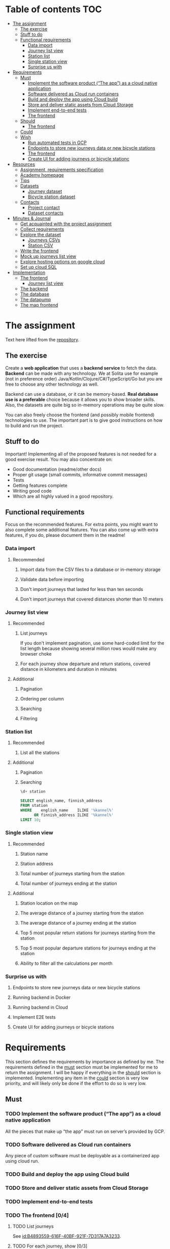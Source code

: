#+todo: TODO | DONE

* Table of contents                                                     :TOC:
- [[#the-assignment][The assignment]]
  - [[#the-exercise][The exercise]]
  - [[#stuff-to-do][Stuff to do]]
  - [[#functional-requirements][Functional requirements]]
    - [[#data-import][Data import]]
    - [[#journey-list-view][Journey list view]]
    - [[#station-list][Station list]]
    - [[#single-station-view][Single station view]]
    - [[#surprise-us-with][Surprise us with]]
- [[#requirements][Requirements]]
  - [[#must][Must]]
    - [[#implement-the-software-product-the-app-as-a-cloud-native-application][Implement the software product (“The app”) as a cloud native application]]
    - [[#software-delivered-as-cloud-run-containers][Software delivered as Cloud run containers]]
    - [[#build-and-deploy-the-app-using-cloud-build][Build and deploy the app using Cloud build]]
    - [[#store-and-deliver-static-assets-from-cloud-storage][Store and deliver static assets from Cloud Storage]]
    - [[#implement-end-to-end-tests][Implement end-to-end tests]]
    - [[#the-frontend-04][The frontend]]
  - [[#should][Should]]
    - [[#the-frontend-03][The frontend]]
  - [[#could][Could]]
  - [[#wish][Wish]]
    - [[#run-automated-tests-in-gcp][Run automated tests in GCP]]
    - [[#endpoints-to-store-new-journeys-data-or-new-bicycle-stations][Endpoints to store new journeys data or new bicycle stations]]
    - [[#the-frontend][The frontend]]
    - [[#create-ui-for-adding-journeys-or-bicycle-stationc][Create UI for adding journeys or bicycle stationc]]
- [[#resources][Resources]]
  - [[#assignment-requirements-specification][Assignment, requirements specification]]
  - [[#academy-homepage][Academy homepage]]
  - [[#tips][Tips]]
  - [[#datasets][Datasets]]
    - [[#journey-dataset][Journey dataset]]
    - [[#bicycle-station-dataset][Bicycle station dataset]]
  - [[#contacts][Contacts]]
    - [[#project-contact][Project contact]]
    - [[#dataset-contacts][Dataset contacts]]
- [[#minutes--journal][Minutes & Journal]]
  - [[#get-acquainted-with-the-project-assignment][Get acquainted with the project assignment]]
  - [[#collect-requirements][Collect requirements]]
  - [[#explore-the-dataset][Explore the dataset]]
    - [[#journeys-csvs][Journeys CSVs]]
    - [[#station-csv][Station CSV]]
  - [[#write-the-frontend][Write the frontend]]
  - [[#mock-up-journeys-list-view][Mock up journeys list view]]
  - [[#explore-hosting-options-on-google-cloud][Explore hosting options on google cloud]]
  - [[#set-up-cloud-sql][Set up cloud SQL]]
- [[#implementation][Implementation]]
  - [[#the-frontend-1][The frontend]]
    - [[#journey-list-view-1][Journey list view]]
  - [[#the-backend][The backend]]
  - [[#the-database][The database]]
  - [[#the-datapump][The datapump]]
  - [[#the-map-frontend][The map frontend]]

* The assignment

Text here lifted from the [[id:40872028-9B66-4C60-BCEA-0F8D427CBF74][repository]].

** The exercise

Create a *web application* that uses a *backend service* to fetch the data. *Backend* can be made with any technology. We at Solita use for example (not in preference order) Java/Kotlin/Clojure/C#/TypeScript/Go but you are free to choose any other technology as well.

Backend can use a database, or it can be memory-based. *Real database use is a preferable* choice because it allows you to show broader skills. Also, the datasets are quite big so in-memory operations may be quite slow.

You can also freely choose the frontend (and possibly mobile frontend) technologies to use. The important part is to give good instructions on how to build and run the project.

** Stuff to do

Important! Implementing all of the proposed features is not needed for a good exercise result. You may also concentrate on:

+ Good documentation (readme/other docs)
+ Proper git usage (small commits, informative commit messages)
+ Tests
+ Getting features complete
+ Writing good code
+ Which are all highly valued in a good repository.

** Functional requirements

Focus on the recommended features. For extra points, you might want to also complete some additional features. You can also come up with extra features, if you do, please document them in the readme!

*** Data import

**** Recommended

*****  Import data from the CSV files to a database or in-memory storage

***** Validate data before importing

***** Don't import journeys that lasted for less than ten seconds

***** Don't import journeys that covered distances shorter than 10 meters

*** Journey list view
:PROPERTIES:
:ID:       3021535E-D457-4E21-B296-4035BCE2E439
:END:

**** Recommended

***** List journeys
:PROPERTIES:
:ID:       B4893559-616F-40BF-921F-7D317A7A3233
:END:

If you don't implement pagination, use some hard-coded limit for the list length because showing several million rows would make any browser choke

***** For each journey show departure and return stations, covered distance in kilometers and duration in minutes
:PROPERTIES:
:ID:       9C02BABD-4912-400F-91BE-7ACE4403DE58
:END:

**** Additional
:PROPERTIES:
:ID:       7DC9F915-F042-4FD0-8B35-F1CB41822661
:END:

***** Pagination
:PROPERTIES:
:ID:       C3F75C9E-BF89-4BA2-8FF9-6A0834A5FD9C
:END:

***** Ordering per column
:PROPERTIES:
:ID:       E0C31B66-06FB-41CE-997D-B0C7263C453C
:END:

***** Searching
:PROPERTIES:
:ID:       46BC5278-F5AE-4111-81CE-FABBBBDF2CCC
:END:

***** Filtering
:PROPERTIES:
:ID:       E59913C7-F2CA-46EB-BDF2-F6DDC2DEFCDE
:END:

*** Station list
:PROPERTIES:
:ID:       89C5ADDA-6E9D-485B-877F-2A47D765789A
:END:

**** Recommended
:PROPERTIES:
:ID:       560F2659-2E0A-43CC-B784-071D774D9305
:END:

***** List all the stations
:PROPERTIES:
:ID:       2E7F4555-4A42-4A5F-96CD-B917DED9F27F
:END:

**** Additional
:PROPERTIES:
:ID:       501D1AFF-D0DE-4C8F-9557-CFF81447EA1C
:END:

***** Pagination
:PROPERTIES:
:ID:       57A6951C-D5B4-4ABE-90CC-9737DB955055
:END:

***** Searching
:PROPERTIES:
:ID:       1A851198-298A-417B-9E16-091C0F722A69
:header-args:sql: :engine postgres :database hcb :dbuser postgres :dbpassword postgres :dbhost localhost :dbport 5432
:END:

#+begin_src sql
\d+ station
#+end_src

#+RESULTS:
| Table "public.station"                  |                  |           |          |         |          |             |              |             |
|-----------------------------------------+------------------+-----------+----------+---------+----------+-------------+--------------+-------------|
| Column                                  | Type             | Collation | Nullable | Default | Storage  | Compression | Stats target | Description |
| fid                                     | integer          |           | not null |         | plain    |             |              |             |
| id                                      | text             |           |          |         | extended |             |              |             |
| finnish_name                            | text             |           |          |         | extended |             |              |             |
| swedish_name                            | text             |           |          |         | extended |             |              |             |
| english_name                            | text             |           |          |         | extended |             |              |             |
| finnish_address                         | text             |           |          |         | extended |             |              |             |
| swedish_address                         | text             |           |          |         | extended |             |              |             |
| finnish_city                            | text             |           |          |         | extended |             |              |             |
| swedish_city                            | text             |           |          |         | extended |             |              |             |
| operator                                | text             |           |          |         | extended |             |              |             |
| capacity                                | integer          |           |          |         | plain    |             |              |             |
| x                                       | double precision |           |          |         | plain    |             |              |             |
| y                                       | double precision |           |          |         | plain    |             |              |             |
| Indexes:                                |                  |           |          |         |          |             |              |             |
| "station_pkey" PRIMARY KEY, btree (fid) |                  |           |          |         |          |             |              |             |
| Access method: heap                     |                  |           |          |         |          |             |              |             |

#+begin_src sql
SELECT english_name, finnish_address
FROM station
WHERE    english_name    ILIKE '%kannel%'
      OR finnish_address ILIKE '%kannel%'
LIMIT 10;
#+end_src

#+RESULTS:
| english_name               | finnish_address |
|----------------------------+-----------------|
| Kannelmäen liikuntapuisto  | Kanneltie 12    |
| Kannelmäki railway station | Sitratori 2     |


*** Single station view
:PROPERTIES:
:ID:       8B7AC0C5-E098-401C-936F-9B8AA51B8AB4
:END:

**** Recommended
:PROPERTIES:
:ID:       3FE0134F-3D02-44E6-B340-28C7100F2AEA
:END:

***** Station name
:PROPERTIES:
:ID:       A85600E0-7208-4CA2-98A5-C7B4AB286607
:END:

***** Station address
:PROPERTIES:
:ID:       EDD7F112-7D78-4308-AEBB-EBB652CF1E19
:END:

***** Total number of journeys starting from the station
:PROPERTIES:
:ID:       8DC3256B-CE71-4C5D-98F8-620F56EA6A4D
:END:

***** Total number of journeys ending at the station
:PROPERTIES:
:ID:       BF6F35A7-ADFF-473D-9A84-03CA5A7EB6A3
:END:

**** Additional
:PROPERTIES:
:ID:       54FF5C21-84E5-452A-A254-1038B45C98B0
:END:

***** Station location on the map
:PROPERTIES:
:ID:       32E8AD8C-7075-41E2-857A-3028E260F2A0
:END:

***** The average distance of a journey starting from the station
:PROPERTIES:
:ID:       BE865AC1-498E-4211-B2E3-D0E6E5748D14
:END:

***** The average distance of a journey ending at the station
:PROPERTIES:
:ID:       9CE27BCA-212A-4652-926E-0A19EF9B41B4
:END:

***** Top 5 most popular return stations for journeys starting from the station
:PROPERTIES:
:ID:       D42F365F-AF8D-42DC-8BD9-569C7CE7A633
:END:

***** Top 5 most popular departure stations for journeys ending at the station
:PROPERTIES:
:ID:       3A44653C-D103-493F-B9BC-E5FD1114E582
:END:

***** Ability to filter all the calculations per month
:PROPERTIES:
:ID:       FC0D1A36-1AC4-4062-BE61-778E63EEAB71
:END:

*** Surprise us with

**** Endpoints to store new journeys data or new bicycle stations
:PROPERTIES:
:ID:       0E3E7F1C-06BC-4E1D-BD78-070E8C6318BC
:END:

**** Running backend in Docker

**** Running backend in Cloud

**** Implement E2E tests

**** Create UI for adding journeys or bicycle stations
:PROPERTIES:
:ID:       4105F08E-4AE4-4A2F-BB4F-EC9C9F9B275B
:END:

* Requirements

This section defines the requirements by importance as defined by me.  The requirements defined in the [[id:6893CF22-FA13-475C-89DE-36E7E2B33128][must]] section must be implemented for me to return the assignment.  I will be happy if everything in the [[id: 1DB8A845-6E20-4E41-86CF-12F6496ED110][should]] section is implemented.  Implementing any item in the [[id:7FDED9CD-5D9A-4F4E-8726-86548002F5E5][could]] section is very low priority, and will likely only be done if the effort to do so is very low.

** Must
:PROPERTIES:
:ID:       6893CF22-FA13-475C-89DE-36E7E2B33128
:END:

*** TODO Implement the software product (“The app”) as a cloud native application

All the pieces that make up “the app” must run on server’s provided by GCP.

*** TODO Software delivered as Cloud run containers

Any piece of custom software must be deployable as a containerized app using cloud run.

*** TODO Build and deploy the app using Cloud build

*** TODO Store and deliver static assets from Cloud Storage

*** TODO Implement end-to-end tests

*** TODO The frontend [0/4]
:PROPERTIES:
:ID:       1659CF90-34E8-4D6B-BBC8-B347089D2089
:END:

**** TODO List journeys

See [[id:B4893559-616F-40BF-921F-7D317A7A3233]].

**** TODO For each journey, show [0/3]

Details: [[id:9C02BABD-4912-400F-91BE-7ACE4403DE58]].

***** TODO Departure and return stations

***** TODO Covered distance in kilometers

***** TODO Duration in minutes

**** TODO Station list [0/1]

See [[id:560F2659-2E0A-43CC-B784-071D774D9305]].

***** TODO List all the stations

See [[id:2E7F4555-4A42-4A5F-96CD-B917DED9F27F]].

**** TODO Single station view [0/4]

See [[id:3FE0134F-3D02-44E6-B340-28C7100F2AEA]].

***** TODO Station name

See [[id:A85600E0-7208-4CA2-98A5-C7B4AB286607]].

***** TODO Station address

See [[id:EDD7F112-7D78-4308-AEBB-EBB652CF1E19]].

***** TODO Total number of journeys starting from the station

See [[id:8DC3256B-CE71-4C5D-98F8-620F56EA6A4D]].

***** TODO Total number of journeys ending at the station

See [[id:BF6F35A7-ADFF-473D-9A84-03CA5A7EB6A3]].

** Should
:PROPERTIES:
:ID:       1DB8A845-6E20-4E41-86CF-12F6496ED110
:END:

*** TODO The frontend [0/3]
:PROPERTIES:
:ID:       27D03FC8-96B7-4F0B-94C0-A1E027CBADB0
:END:

**** TODO List journeys [0/4]

See [[id:7DC9F915-F042-4FD0-8B35-F1CB41822661]].

***** TODO Implement paginatioin

See [[id:C3F75C9E-BF89-4BA2-8FF9-6A0834A5FD9C]].

***** TODO Implement ordering per column

See [[id:E0C31B66-06FB-41CE-997D-B0C7263C453C]].

***** TODO Searching

See [[id:46BC5278-F5AE-4111-81CE-FABBBBDF2CCC]].

***** TODO Filtering

See [[id:E59913C7-F2CA-46EB-BDF2-F6DDC2DEFCDE]].

**** TODO Station list [0/2]

See [[id:501D1AFF-D0DE-4C8F-9557-CFF81447EA1C]].

***** TODO Pagination

See [[id:57A6951C-D5B4-4ABE-90CC-9737DB955055]].

***** TODO Searching

See [[id:1A851198-298A-417B-9E16-091C0F722A69]].

**** TODO Single station view [0/6]

See [[id:54FF5C21-84E5-452A-A254-1038B45C98B0]].

***** TODO Station location on the map(!)

See [[id:32E8AD8C-7075-41E2-857A-3028E260F2A0]].

This seems like a very big task, as it is the only requirement in the assignment that references an actual map

***** TODO Average distance of a journey starting from the station

See [[id:BE865AC1-498E-4211-B2E3-D0E6E5748D14]].

***** TODO Average distance of a journey ending at the station

See [[id:9CE27BCA-212A-4652-926E-0A19EF9B41B4]].

***** TODO 5 most popular return stations jor journeys starting from the station

See [[id:D42F365F-AF8D-42DC-8BD9-569C7CE7A633]].

***** TODO 5 most popular departure stations jor journeys ending at the station

See [[id:3A44653C-D103-493F-B9BC-E5FD1114E582]].

***** TODO Ability fo filter all the calculations per month

See [[id:FC0D1A36-1AC4-4062-BE61-778E63EEAB71]].

** Could
:PROPERTIES:
:ID:       7FDED9CD-5D9A-4F4E-8726-86548002F5E5
:END:

** Wish

*** TODO Run automated tests in GCP

This is a nice to have feature, but not necessary, as breakage after deploys is not world ending.  It also is not a functional requirement.

*** TODO Endpoints to store new journeys data or new bicycle stations

See [[id:0E3E7F1C-06BC-4E1D-BD78-070E8C6318BC]].

*** The frontend
:PROPERTIES:
:ID:       B1773244-DBCA-4154-92DB-54D718912754
:END:

*** TODO Create UI for adding journeys or bicycle stationc

See [[id:4105F08E-4AE4-4A2F-BB4F-EC9C9F9B275B]].

* Resources

** Assignment, requirements specification
:PROPERTIES:
:ID:       40872028-9B66-4C60-BCEA-0F8D427CBF74
:END:

[[https://github.com/solita/dev-academy-2023-exercise]]

** Academy homepage

[[https://www.solita.fi/positions/dev-academy-to-boost-your-software-developer-career-5202331003/]]

** Tips

+ [[https://dev.solita.fi/2021/11/04/how-to-pre-assignments.html][Do’s and Dont’s of pre-assignments]]
+ [[https://dev.solita.fi/2023/03/24/how-to-pre-assignments-2.html][Do's and Don'ts of Dev Academy Pre-assignments – Revisited]]
+ [[https://dev.solita.fi/2022/11/01/testing-primer-dev-academy.html][Testing Primer]] – tips on how to test your application

** Datasets

*** Journey dataset

Contact information for the dataset: [[id:749A080A-801E-4BB1-A8B6-6F4FAC42BE4F]].

+ [[https://dev.hsl.fi/citybikes/od-trips-2021/2021-05.csv]]
+ [[https://dev.hsl.fi/citybikes/od-trips-2021/2021-06.csv]]
+ [[https://dev.hsl.fi/citybikes/od-trips-2021/2021-07.csv]]

*** Bicycle station dataset

+ Data: [[https://opendata.arcgis.com/datasets/726277c507ef4914b0aec3cbcfcbfafc_0.csv]]
+ License information: [[https://www.avoindata.fi/data/en/dataset/hsl-n-kaupunkipyoraasemat/resource/a23eef3a-cc40-4608-8aa2-c730d17e8902]]

** Contacts

*** Project contact

[[mailto:pauliinahovila@solita.fi]]

*** Dataset contacts
:PROPERTIES:
:ID:       749A080A-801E-4BB1-A8B6-6F4FAC42BE4F
:END:

+ [[mailto:heikki.hamalainen@solita.fi]]
+ [[mailto:meri.merkkiniemi@solita.fi]]

* Minutes & Journal

** Get acquainted with the project assignment
:LOGBOOK:
CLOCK: [2023-04-01 Sat 20:10]--[2023-04-01 Sat 20:40] =>  0:30
:END:

** Collect requirements
:LOGBOOK:
CLOCK: [2023-04-02 Sun 09:04]--[2023-04-02 Sun 09:37] =>  0:33
CLOCK: [2023-04-01 Sat 20:41]--[2023-04-01 Sat 21:14] =>  0:33
:END:

** Explore the dataset
:PROPERTIES:
:header-args: :noweb yes
:ID:       8FAC00D2-5DBC-4127-B7F6-EE8244DEAF7A
:END:
:LOGBOOK:
CLOCK: [2023-04-07 Fri 20:40]--[2023-04-07 Fri 21:00] =>  0:20
CLOCK: [2023-04-07 Fri 19:44]--[2023-04-07 Fri 19:46] =>  0:02
CLOCK: [2023-04-07 Fri 15:58]--[2023-04-07 Fri 18:51] =>  1:38
CLOCK: [2023-04-02 Sun 09:38]--[2023-04-02 Sun 10:05] =>  0:27
CLOCK: [2023-04-01 Sat 22:51]--[2023-04-01 Sat 23:46] =>  0:55
CLOCK: [2023-04-01 Sat 22:29]--[2023-04-01 Sat 22:38] =>  0:09
CLOCK: [2023-04-01 Sat 21:15]--[2023-04-01 Sat 22:17] =>  1:02
:END:

*** Journeys CSVs
:LOGBOOK:
CLOCK: [2023-04-08 Sat 21:39]--[2023-04-08 Sat 22:36] =>  0:57
CLOCK: [2023-04-08 Sat 00:58]--[2023-04-08 Sat 01:05] =>  0:07
:END:
The journey dataset consists of three files, one file for the data of one month.

CSV header defines the following fields:
+ Departure
+ Return
+ Departure station id
+ Departure station name
+ Return station id
+ Return station name
+ Covered distance (m)
+ Duration (sec)

AKA this thing:

#+name: JourneyRecordTuple
#+begin_src python
from collections import namedtuple

JourneyRecord = namedtuple(
    'JourneyRecord',
    'departure_time,return_time,departure_id,departure_name,return_id,return_name,distance,duration'
)
#+end_src

#+header: :cache yes
#+header: :dir ../dataset/
#+begin_src python
import csv

f = '2021-05.csv'

<<JourneyRecordTuple>>

reader = csv.reader(open(f, 'r'))
# skip the header
next(reader)
print(list(map(JourneyRecord._make, reader))[1:2])
#+end_src

#+RESULTS[2684a09d41a676953da92f9c5450e4deecae00a0]:
: [JourneyRecord(departure_time='2021-05-31T23:56:59', return_time='2021-06-01T00:07:14', departure_id='082', departure_name='Töölöntulli', return_id='113', return_name='Pasilan asema', distance='1870', duration='611')]

Departure seems to be a timestamp without a timezone, same for Return.  I'll just assume this is in UTC and move on.

Departure station id and return station id seem to strings, because they may start with a 0.  +Distance and duration are ints+.  Only duration is always an int, distance may be the empty string, or a float.  Let's set the distance to 0 if it is represented as an empty string.  Departure and return stations names seem to be simple strings.

Here's a parser to check if I'm right.

#+name: JourneyParser
#+begin_src python
<<JourneyRecordTuple>>

from datetime import datetime


class Journey:
    def __init__(
            self,
            departure_time,
            return_time,
            departure_station_id,
            departure_station_name,
            return_station_id,
            return_station_name,
            distance,
            duration
    ):
        self.departure_time = departure_time
        self.return_time = return_time
        self.departure_station_id = departure_station_id
        self.departure_station_name = departure_station_name
        self.return_station_id = return_station_id
        self.return_station_name = return_station_name
        self.distance = distance
        self.duration = duration


    def from_journey_record(record):
        return Journey(
            record.departure_time,
            record.return_time,
            record.departure_id,
            record.departure_name,
            record.return_id,
            record.return_name,
            record.distance,
            record.duration
        )

    @property
    def duration(self):
        return self._duration

    @duration.setter
    def duration(self, duration):
        if isinstance(duration, str):
            duration = int(duration)
        if not isinstance(duration, int):
            raise ValueError('???')
        self._duration = duration

    @property
    def distance(self):
        return self._distance

    @distance.setter
    def distance(self, distance):
        if isinstance(distance, str):
            if distance == '':
                distance = 0.0
            else:
                distance = float(distance)
        if not isinstance(distance, float):
            raise ValueError('???')
        self._distance = distance

    @property
    def return_station_name(self):
        return self._return_station_name

    @return_station_name.setter
    def return_station_name(self, return_station_name):
        if not isinstance(return_station_name, str):
            raise ValueError('???')
        self._return_station_name = return_station_name

    @property
    def return_station_id(self):
        return self._return_station_id

    @return_station_id.setter
    def return_station_id(self, return_station_id):
        if not isinstance(return_station_id, str):
            raise ValueError('???')
        self._return_station_id = return_station_id

    @property
    def departure_station_name(self):
        return self._departure_station_name

    @departure_station_name.setter
    def departure_station_name(self, departure_station_name):
        if not isinstance(departure_station_name, str):
            raise ValueError('???')
        self._departure_station_name = departure_station_name

    @property
    def departure_station_id(self):
        return self._departure_station_id

    @departure_station_id.setter
    def departure_station_id(self, departure_station_id):
        if not isinstance(departure_station_id, str):
            raise ValueError('???')
        self._departure_station_id = departure_station_id

    @property
    def return_time(self):
        return self._return_time

    @return_time.setter
    def return_time(self, return_time):
        if isinstance(return_time, str):
            return_time = datetime.fromisoformat(return_time)
        if not isinstance(return_time, datetime):
            raise ValueError('???')
        self._return_time = return_time

    @property
    def departure_time(self):
        return self._departure_time

    @departure_time.setter
    def departure_time(self, departure_time):
        if isinstance(departure_time, str):
            departure_time = datetime.fromisoformat(departure_time)
        if not isinstance(departure_time, datetime):
            raise ValueError('???')
        self._departure_time = departure_time

    def __repr__(self):
        return (
            'Journey('
            f'{str(self.departure_time)!r}, '
            f'{str(self.return_time)!r}, '
            f'{self.departure_station_id!r}, '
            f'{self.departure_station_name!r}, '
            f'{self.return_station_id!r}, '
            f'{self.return_station_name!r}, '
            f'{self.distance!r}, '
            f'{self.duration!r}'
            ')'
        )
#+end_src

We can check with the parser if all the data is now parseable.

#+header: :cache yes
#+header: :dir ../dataset/
#+begin_src python
import csv
import traceback

files = ['2021-05.csv', '2021-06.csv', '2021-07.csv']

<<JourneyParser>>

def try_parse(journey_record):
    try:
        return Journey.from_journey_record(journey_record)
    except Exception as e:
        print(traceback.format_exc(), end='')
        raise e

for f in files:
    reader = csv.reader(open(f, 'r', newline=''))
    # skip the header
    next(reader)
    list(map(try_parse, map(JourneyRecord._make, reader)))
#+end_src

#+RESULTS[6b314abaa957fbe31922465789c4ad91639619ee]:

Since this results in no output, we have a good enough parser for the data.

We can dump the data into an sqlite3 database.

#+header: :cache yes
#+header: :dir ../dataset/
#+begin_src python
import sqlite3

con = sqlite3.connect("journey.db")
cur = con.cursor()
query = """
CREATE TABLE IF NOT EXISTS journey(
  departure_time,
  return_time,
  departure_station_id,
  departure_station_name,
  return_station_id,
  return_station_name,
  distance,
  duration
)
"""
cur.execute(query)
tables = cur.execute("SELECT name from sqlite_master")

<<JourneyParser>>

import csv

files = ['2021-05.csv', '2021-06.csv', '2021-07.csv']
for f in files:
    reader = csv.reader(open(f, 'r', newline=''))
    # skip the header
    next(reader)
    for journey in map(
            Journey.from_journey_record,
            (map(JourneyRecord._make, reader))):
        cur.execute(
            "INSERT INTO journey VALUES(?, ?, ?, ?, ?, ?, ? ,?)",
            (journey.departure_time,
             journey.return_time,
             journey.departure_station_id,
             journey.departure_station_name,
             journey.return_station_id,
             journey.return_station_name,
             journey.distance,
             journey.duration)
        )
con.commit()
con.close()
#+end_src

#+RESULTS[a754e722ce2e73a672bfd92b059904ac186de661]:

And then look up stuff I guess.

#+header: :dir ../dataset
#+begin_src python
import sqlite3

con = sqlite3.connect("journey.db")
query = "SELECT * FROM journey LIMIT 1"
res=con.execute(query)
print(res.fetchone())
con.close()
#+end_src

#+RESULTS:
: ('2021-05-31 23:57:25', '2021-06-01 00:05:46', '094', 'Laajalahden aukio', '100', 'Teljäntie', 2043.0, 500)

And then push to a psql server

#+begin_src sh
podman network create postgres
podman run --rm -d \
       --name postgres-server \
       --network=postgres \
       -p5432:5432 \
       -e POSTGRES_PASSWORD=postgres \
       postgres
#+end_src

#+header: :tangle ../dataset/export-to-psql-requirements.txt
#+begin_src text
psycopg2-binary
#+end_src

#+header: :tangle ../dataset/export-to-psql.py
#+begin_src python
import psycopg2
import os


conn = psycopg2.connect(
    database=os.environ['PSQL_POSTGRES_DB'],
    user=os.environ['PSQL_USER'],
    password=os.environ['PSQL_PASS'],
    host=os.environ['PSQL_HOST'],
    port=os.environ['PSQL_PORT']
)

conn.autocommit = True

from psycopg2.errors import DuplicateDatabase

try:
    with conn.cursor() as cur:
        cur.execute("CREATE DATABASE hcb")
except DuplicateDatabase:
    pass
finally:
    conn.close()

conn = psycopg2.connect(
    database='hcb',
    user=os.environ['PSQL_USER'],
    password=os.environ['PSQL_PASS'],
    host=os.environ['PSQL_HOST'],
    port=os.environ['PSQL_PORT']
)
conn.autocommit = False

SQL = """
CREATE TABLE IF NOT EXISTS journey (
departure_time TIMESTAMP,
return_time TIMESTAMP,
departure_station_id TEXT,
departure_station_name TEXT,
return_station_id TEXT,
return_station_name TEXT,
distance FLOAT,
duration INTEGER
)
"""

cur = conn.cursor()
cur.execute(SQL)
SQL = "INSERT INTO journey VALUES(%s, %s, %s, %s, %s, %s, %s, %s)"

import sqlite3

scon = sqlite3.connect("journey.db")
query = "SELECT * FROM journey"
res=scon.execute(query)

<<JourneyParser>>

for i, journey in enumerate(map(Journey.from_journey_record, map(JourneyRecord._make, res.fetchall()))):
    cur.execute(
        SQL,
        (
            journey.departure_time,
            journey.return_time,
            journey.departure_station_id,
            journey.departure_station_name,
            journey.return_station_id,
            journey.return_station_name,
            journey.distance,
            journey.duration
        )
    )
    if i % 1000 == 0:
        print(i)

conn.commit()
scon.close()
conn.close()
#+end_src

Need an index if I want to implement stable sorting.

#+begin_src sql
ALTER TABLE journey
ADD COLUMN id SERIAL PRIMARY KEY;
#+end_src

How do I get this bad boy to Google SQL cheaply?

Almost all lines in the original csv's contain dups.

Here's a script that merges the files into one and deletes all dups.

#+header: :dir ../dataset
#+begin_src bash
cat <(tail +2 2021-05.csv) \
    <(tail +2 2021-06.csv) \
    <(tail +2 2021-07.csv) \
    | sort | uniq > journeys.csv
#+end_src

#+header: :dir ../dataset
#+begin_src sh
wc -l 2021-0?.csv journeys.csv
#+end_src

#+RESULTS:
|  814677 | 2021-05.csv  |
| 1223483 | 2021-06.csv  |
| 1208845 | 2021-07.csv  |
| 1623501 | journeys.csv |
| 4870506 | total        |

*** We want statistics
:PROPERTIES:
:header-args:sql: :engine postgres :database hcb :dbuser postgres :dbpassword postgres :dbhost localhost :dbport 5432
:END:

#+begin_src sql
WITH our_station AS (
     SELECT id
     FROM station
     WHERE fid = 1
)
SELECT COUNT(*) AS departures
FROM journey
JOIN our_station
ON journey.departure_station_id = our_station.id;
#+end_src

#+RESULTS:
| departures |
|------------|
|       4930 |

#+begin_src sql
SELECT COUNT(*) from journey
WHERE EXTRACT(MONTH FROM departure_time) IN (5, 6, 7);
#+end_src

#+RESULTS:
|   count |
|---------|
| 3247002 |

#+begin_src sql
WITH our_station AS (
     SELECT id
     FROM station
     WHERE fid = 1
)
SELECT COUNT(*) AS returns
FROM journey
JOIN our_station
ON journey.return_station_id = our_station.id;
#+end_src

#+RESULTS:
| returns |
|---------|
|    5072 |

#+begin_src sql
WITH our_station AS (
     SELECT id
     FROM station
     WHERE fid = 1
)
SELECT AVG(distance) as average_journey
FROM journey
JOIN our_station
ON journey.departure_station_id = our_station.id;
#+end_src

#+RESULTS:
|   average_journey |
|-------------------|
| 3655.007302231237 |

#+begin_src sql
WITH our_station AS (
     SELECT id
     FROM station
     WHERE fid = 1
)
SELECT AVG(distance) as average_journey
FROM journey
JOIN our_station
ON journey.return_station_id = our_station.id;
#+end_src

#+RESULTS:
|    average_journey |
|--------------------|
| 3773.3036277602523 |

#+begin_src sql
WITH station AS (
    SELECT *
    FROM station
    WHERE fid = 1
),
statistics AS (
    SELECT (
        SELECT id FROM station
    ), (
        SELECT AVG(distance) as average_departure_distance
        FROM journey
        JOIN station
        ON station.id = departure_station_id
        WHERE EXTRACT(MONTH FROM departure_time) IN (5, 6, 7)
    ) as avg_departure_distance,
    (
        SELECT AVG(distance) as average_return_distance
        FROM journey
        JOIN station
        ON station.id = return_station_id
        WHERE EXTRACT(MONTH FROM departure_time) IN (5, 6, 7)
    ) as avg_return_distance
)
SELECT avg_return_distance, avg_departure_distance
FROM station
JOIN statistics
ON station.id = statistics.id;
#+end_src

#+RESULTS:
| avg_return_distance | avg_departure_distance |
|---------------------+------------------------|
|  3773.3036277602523 |      3655.007302231237 |

#+begin_src sql
WITH our_station AS (
     SELECT id
     FROM station
     WHERE fid = 1
)
SELECT return_station_id, return_station_name, COUNT(return_station_id)
FROM journey
JOIN our_station
ON journey.departure_station_id = our_station.id
WHERE EXTRACT(MONTH FROM departure_time) IN (5, 6, 7)
GROUP BY return_station_name, journey.return_station_id
ORDER BY count DESC
LIMIT 5;
#+end_src

#+RESULTS:
| return_station_id | return_station_name      | count |
|-------------------+--------------------------+-------|
|               401 | Koivusaari (M)           |   376 |
|               501 | Hanasaari                |   292 |
|               057 | Lauttasaaren ostoskeskus |   246 |
|               055 | Puistokaari              |   224 |
|               505 | Westendinasema           |   222 |

#+begin_src sql
WITH our_station AS (
     SELECT id
     FROM station
     WHERE fid = 1
)
SELECT departure_station_id, departure_station_name, COUNT(return_station_id)
FROM journey
JOIN our_station
ON return_station_id = our_station.id
WHERE EXTRACT(MONTH FROM departure_time) IN (5, 6, 7)
GROUP BY departure_station_name, departure_station_id
ORDER BY count DESC
LIMIT 5;
#+end_src

#+RESULTS:
| departure_station_id | departure_station_name | count |
|----------------------+------------------------+-------|
|                  401 | Koivusaari (M)         |   406 |
|                  501 | Hanasaari              |   292 |
|                  055 | Puistokaari            |   244 |
|                  595 | Westendintie           |   214 |
|                  030 | Itämerentori           |   192 |

#+begin_src sql
WITH station AS (
    SELECT *
    FROM station
    WHERE fid = 1
),
statistics AS (
    SELECT (
        SELECT id FROM station
    ), (
        SELECT COUNT(*)
        FROM journey
        JOIN station
        ON station.id = departure_station_id
        WHERE EXTRACT(MONTH FROM departure_time) IN (5, 6, 7)
    ) as departures,
    ( SELECT COUNT(*)
        FROM journey
        JOIN station
        ON station.id = return_station_id
        WHERE EXTRACT(MONTH FROM departure_time) IN (5, 6, 7)
    ) as returns
)
SELECT returns, departures
FROM station
JOIN statistics
ON station.id = statistics.id;
#+end_src

#+RESULTS:
| returns | departures |
|---------+------------|
|    1410 |       4930 |

*** Station CSV
:LOGBOOK:
CLOCK: [2023-04-08 Sat 00:15]--[2023-04-08 Sat 00:58] =>  0:43
:END:

Here's a parser for the station CSV.

#+name: StationTypes
#+begin_src python
from collections import namedtuple

StationRecord = namedtuple(
    'StationRecord',
    'fid,id,finnish_name,swedish_name,english_name,finnish_address,swedish_address,finnish_city,swedish_city,operator,capacity,x,y')

class Station:
    def __init__(
            self,
            fid,
            id,
            finnish_name,
            swedish_name,
            english_name,
            finnish_address,
            swedish_address,
            finnish_city,
            swedish_city,
            operator,
            capacity,
            x,
            y
    ):
        self.fid = fid
        self.id = id
        self.finnish_name = finnish_name
        self.swedish_name = swedish_name
        self.english_name = english_name
        self.finnish_address = finnish_address
        self.swedish_address = swedish_address
        self.finnish_city = finnish_city
        self.swedish_city = swedish_city
        self.operator = operator
        self.capacity = capacity
        self.x = x
        self.y = y

    @staticmethod
    def from_station_record(record):
        return Station(
            record.fid,
            record.id,
            record.finnish_name,
            record.swedish_name,
            record.english_name,
            record.finnish_address,
            record.swedish_address,
            record.finnish_city,
            record.swedish_city,
            record.operator,
            record.capacity,
            record.x,
            record.y
        )

    def __repr__(self):
        return (
            'Station('
            f'{str(self.fid)!r}, '
            f'{self.id!r}, '
            f'{self.finnish_name!r}, '
            f'{self.swedish_name!r}, '
            f'{self.english_name!r}, '
            f'{self.finnish_address!r}, '
            f'{self.swedish_address!r}, '
            f'{self.finnish_city!r},'
            f'{self.swedish_city!r},'
            f'{self.operator!r},'
            f'{str(self.capacity)!r},'
            f'{str(self.x)!r},'
            f'{str(self.y)!r}'
            ')'
        )

    @property
    def y(self):
        return self._y

    @y.setter
    def y(self, y):
        if isinstance(y, str):
            y = float(y)

        if not isinstance(y, float):
            raise ValueError()
        self._y = y

    @property
    def x(self):
        return self._x

    @x.setter
    def x(self, x):
        if isinstance(x, str):
            x = float(x)

        if not isinstance(x, float):
            raise ValueError()
        self._x = x

    @property
    def capacity(self):
        return self._capacity

    @capacity.setter
    def capacity(self, capacity):
        if isinstance(capacity, str):
            capacity = int(capacity)

        if not isinstance(capacity, int):
            raise ValueError()
        self._capacity = capacity

    @property
    def operator(self):
        return self._operator

    @operator.setter
    def operator(self, operator):
        if not isinstance(operator, str):
            raise ValueError()
        self._operator = operator

    @property
    def swedish_address(self):
        return self._swedish_address

    @swedish_address.setter
    def swedish_address(self, swedish_address):
        if not isinstance(swedish_address, str):
            raise ValueError()
        self._swedish_address = swedish_address

    @property
    def finnish_address(self):
        return self._finnish_address

    @finnish_address.setter
    def finnish_address(self, finnish_address):
        if not isinstance(finnish_address, str):
            raise ValueError()
        self._finnish_address = finnish_address

    @property
    def english_name(self):
        return self._english_name

    @english_name.setter
    def english_name(self, english_name):
        if not isinstance(english_name, str):
            raise ValueError()
        self._english_name = english_name

    @property
    def swedish_name(self):
        return self._swedish_name

    @swedish_name.setter
    def swedish_name(self, swedish_name):
        if not isinstance(swedish_name, str):
            raise ValueError()
        self._swedish_name = swedish_name

    @property
    def finnish_name(self):
        return self._finnish_name

    @finnish_name.setter
    def finnish_name(self, finnish_name):
        if not isinstance(finnish_name, str):
            raise ValueError()
        self._finnish_name = finnish_name

    @property
    def id(self):
        return self._id

    @id.setter
    def id(self, id):
        if not isinstance(id, str):
            raise ValueError()
        self._id = id

    @property
    def fid(self):
        return self._fid

    @fid.setter
    def fid(self, fid):
        if isinstance(fid, str):
            fid = int(fid)
        if not isinstance(fid, int):
            raise ValueError()
        self._fid = fid
#+end_src

#+RESULTS: StationTypes


Here's how I pushed the stuff into psql.

#+header: :tangle ../dataset/station-to-sql-requirements.txt
#+begin_src text
psycopg2-binary
#+end_src

#+header: :tangle ../dataset/station-to-sql.py
#+header: :dir ../dataset/
#+begin_src python
import csv
import pprint
import traceback
import psycopg2
import os
<<StationTypes>>

file = 'asemat.csv'

reader = csv.reader(open(file, 'r', newline=''))
# skip header
next(reader)
stations = map(Station.from_station_record, map(StationRecord._make, reader))


conn = psycopg2.connect(
    database='hcb',
    user=os.environ['PSQL_USER'],
    password=os.environ['PSQL_PASS'],
    host=os.environ['PSQL_HOST'],
    port=os.environ['PSQL_PORT']
)

SQL = """
CREATE TABLE IF NOT EXISTS station (
  fid INTEGER PRIMARY KEY,
  id TEXT,
  finnish_name TEXT,
  swedish_name TEXT,
  english_name TEXT,
  finnish_address TEXT,
  swedish_address TEXT,
  finnish_city TEXT,
  swedish_city TEXT,
  operator TEXT,
  capacity INTEGER,
  x FLOAT,
  y FLOAT
)
"""

cur = conn.cursor()
cur.execute(SQL)

SQL = "INSERT INTO station VALUES(%s, %s, %s, %s, %s, %s, %s, %s, %s, %s, %s, %s, %s)"

for station in stations:
    cur.execute(SQL, (
        station.fid,
        station.id,
        station.finnish_name,
        station.swedish_name,
        station.english_name,
        station.finnish_address,
        station.swedish_address,
        station.finnish_city,
        station.swedish_city,
        station.operator,
        station.capacity,
        station.x,
        station.y
    ))

conn.commit()
conn.close()
#+end_src

#+RESULTS:

** Write the frontend
:LOGBOOK:
CLOCK: [2023-04-09 Sun 14:49]--[2023-04-09 Sun 18:36] =>  3:47
CLOCK: [2023-04-08 Sat 23:02]--[2023-04-09 Sun 00:44] =>  1:42
CLOCK: [2023-04-08 Sat 22:36]--[2023-04-08 Sat 23:02] =>  0:26
CLOCK: [2023-04-08 Sat 21:28]--[2023-04-08 Sat 21:39] =>  0:11
CLOCK: [2023-04-08 Sat 11:29]--[2023-04-08 Sat 15:59] =>  4:30
CLOCK: [2023-04-08 Sat 01:06]--[2023-04-08 Sat 01:30] =>  0:24
CLOCK: [2023-04-07 Fri 20:04]--[2023-04-07 Fri 20:29] =>  0:25
CLOCK: [2023-04-07 Fri 15:29]--[2023-04-07 Fri 15:40] =>  0:11
CLOCK: [2023-04-07 Fri 14:29]--[2023-04-07 Fri 15:15] =>  0:46
CLOCK: [2023-04-06 Thu 12:20]--[2023-04-06 Thu 13:18] =>  0:58
CLOCK: [2023-04-06 Thu 10:56]--[2023-04-06 Thu 11:23] =>  0:27
CLOCK: [2023-04-02 Sun 10:22]--[2023-04-02 Sun 12:10] =>  1:48
:END:

Now that we have an sqlite database of the journey data, we can start implementing its view.  The “backend” used is going to be the sqlite database.

Spent the first 45 minutes fighting with setuptools because the directory I had the package in contained a space, great success.

Created project starter with command [[shell:cookiecutter gh:Pylons/pyramid-cookiecutter-starter]].  Project is in directory [[file:hcbf/]].

Journeys list view now exists, it fetches data straight from an sqlite database.  Implements pagination and the recommended fields.

Converted the frontend from pyramid to flask.

Added support for pgsql data source.

Implemented the stations view.

Added pagination to stations view.

Implemented filtering by month in single station view.

** Mock up journeys list view
:LOGBOOK:
CLOCK: [2023-04-06 Thu 12:09]--[2023-04-06 Thu 12:19] =>  0:10
CLOCK: [2023-04-06 Thu 10:45]--[2023-04-06 Thu 10:54] =>  0:09
:END:

** Explore hosting options on google cloud
:LOGBOOK:
CLOCK: [2023-04-06 Thu 21:39]--[2023-04-06 Thu 22:23] =>  0:44
CLOCK: [2023-04-06 Thu 16:40]--[2023-04-06 Thu 17:46] =>  1:06
CLOCK: [2023-04-06 Thu 14:59]--[2023-04-06 Thu 15:45] =>  0:46
CLOCK: [2023-04-06 Thu 13:21]--[2023-04-06 Thu 13:41] =>  0:20
:END:

I was intending to host using cloud run, but seems app engine would be a nice option as well.  Example pulled from here [[https://cloud.google.com/appengine/docs/standard/python3/building-app/writing-web-service]].

#+header: :mkdirp yes :tangle app-engine/templates/index.html
#+begin_src jinja2
<!doctype html>
<html>
  <head>
    <title>Datastore and Firebase Auth Example</title>
    <script src="{{ url_for('static', filename='script.js') }}"></script>
    <link type="text/css" rel="stylesheet" href="{{ url_for('static', filename='style.css') }}">
  </head>
  <body>
    <h1>Datastore and Firebase Auth Example</h1>
    <h2>Last 10 visits</h2>
    {% for time in times %}
      <p>{{ time }}</p>
    {% endfor %}
  </body>
</html>
#+end_src

#+header: :mkdirp yes :tangle app-engine/static/script.js
#+begin_src js
'use strict';

window.addEventListener('load', function () {

  console.log("Hello World!");

});
#+end_src

#+header: :mkdirp yes :tangle app-engine/static/style.css
#+begin_src css
body {
  font-family: "helvetica", sans-serif;
  text-align: center;
}
#+end_src

#+header: :mkdirp yes :tangle app-engine/main.py
#+begin_src python
import datetime

from flask import Flask, render_template

app = Flask(__name__)


@app.route('/')
def root():
    # For the sake of example, use static information to inflate the
    # template.  This will be replaced with real information in later
    # steps.
    dummy_times = [
        datetime.datetime(2018, 1, 1, 10, 0, 0),
        datetime.datetime(2018, 1, 2, 10, 30, 0),
        datetime.datetime(2018, 1, 3, 11, 0, 0),
    ]

    return render_template('index.html', times=dummy_times)


if __name__ == '__main__':
    # This is used when running locally only. When deploying to Google
    # App Engine, a webserver process such as Gunicorn will serve the
    # app. This can be configured by adding an `entrypoint` to
    # app.yaml.  Flask's development server will automatically serve
    # static files in the "static" directory. See:
    # http://flask.pocoo.org/docs/1.0/quickstart/#static-files. Once
    # deployed, App Engine itself will serve those files as configured
    # in app.yaml.
    app.run(host='127.0.0.1', port=8080, debug=True)
#+end_src

#+header: :tangle app-engine/requirements.txt
#+begin_src text
Flask==2.1.0
#+end_src

#+header: :tangle app-engine/.gcloudignore
#+begin_src text
# This file specifies files that are *not* uploaded to Google Cloud
# using gcloud. It follows the same syntax as .gitignore, with the
# addition of "#!include" directives (which insert the entries of the
# given .gitignore-style file at that point).
#
# For more information, run:
#   $ gcloud topic gcloudignore
#
.gcloudignore
# If you would like to upload your .git directory, .gitignore file or files
# from your .gitignore file, remove the corresponding line
# below:
.git
.gitignore

# Python pycache:
__pycache__/
# Ignored by the build system
/setup.cfg
app-engine
#+end_src

app.yaml reference is here [[https://cloud.google.com/appengine/docs/standard/reference/app-yaml?tab=python]].

#+header: :tangle app-engine/app.yaml
#+begin_src yaml
runtime: python39

handlers:
  # This configures Google App Engine to serve the files in the app's
  # static directory.
- url: /static
  static_dir: static

  # This handler routes all requests not caught above to your main
  # app. It is required when static routes are defined, but can be
  # omitted (along with the entire handlers section) when there are no
  # static files defined.
- url: /.*
  script: auto
#+end_src

Here's an updated main.py that pushes and pulls data from datastore.

#+header: :tangle app-engine/main.py
#+begin_src python
from google.cloud import datastore
import datetime
from flask import Flask, render_template

datastore_client = datastore.Client()

def store_time(dt):
    entity = datastore.Entity(key=datastore_client.key('visit'))
    entity.update({
        'timestamp': dt
    })

    datastore_client.put(entity)


def fetch_times(limit):
    query = datastore_client.query(kind='visit')
    query.order = ['-timestamp']

    times = query.fetch(limit=limit)

    return times

app = Flask(__name__)

@app.route('/')
def root():
    # Store the current access time in Datastore.
    store_time(datetime.datetime.now(tz=datetime.timezone.utc))

    # Fetch the most recent 10 access times from Datastore.
    times = fetch_times(10)

    return render_template(
        'index.html', times=times)

if __name__ == '__main__':
    # This is used when running locally only. When deploying to Google
    # App Engine, a webserver process such as Gunicorn will serve the
    # app. This can be configured by adding an `entrypoint` to
    # app.yaml.  Flask's development server will automatically serve
    # static files in the "static" directory. See:
    # http://flask.pocoo.org/docs/1.0/quickstart/#static-files. Once
    # deployed, App Engine itself will serve those files as configured
    # in app.yaml.
    app.run(host='127.0.0.1', port=8080, debug=True)
#+end_src

And here's an updated index.html

#+header: :tangle app-engine/templates/index.html
#+begin_src jinja2
<!doctype html>
<html>
  <head>
    <title>Datastore and Firebase Auth Example</title>
    <script src="{{ url_for('static', filename='script.js') }}"></script>
    <link type="text/css" rel="stylesheet" href="{{ url_for('static', filename='style.css') }}">
  </head>
  <body>
    <h1>Datastore and Firebase Auth Example</h1>
    <h2>Last 10 visits</h2>
    {% for time in times %}
      <p>{{ time['timestamp'] }}</p>
    {% endfor %}
  </body>
</html>
#+end_src

#+header: :tangle app-engine/requirements.txt
#+begin_src text
Flask==2.1.0
google-cloud-datastore==2.7.1
#+end_src

Had to run the following to successfully connect to datastore:

#+begin_src sh
gcloud auth application-default login
GCLOUD_PROJECT=focal-disk-380217 ./app-engine/bin/python main.py
#+end_src

** Set up cloud SQL
:LOGBOOK:
CLOCK: [2023-04-07 Fri 14:12]--[2023-04-07 Fri 14:26] =>  0:14
:END:

* Implementation

** The frontend
:PROPERTIES:
:header-args: :mkdirp yes :comments link
:END:

“The frontend” implements the [[id:3021535E-D457-4E21-B296-4035BCE2E439][journey list view]], the [[id:89C5ADDA-6E9D-485B-877F-2A47D765789A][station list view]], and the [[id:8B7AC0C5-E098-401C-936F-9B8AA51B8AB4][single station view]].  Any features involving a viewable map will be offloaded to the [[id:30261BAC-BA61-4A98-AD03-ED6B8EFD3515][map frontend]].

The frontend will be implemented using Python with the [[https://trypyramid.com][Pyramid]] web application framework.  It *must* be served as a containerized application using Cloud run.

See the list of requirements by importance:

+ [[id:1659CF90-34E8-4D6B-BBC8-B347089D2089][Must]]
+ [[id:27D03FC8-96B7-4F0B-94C0-A1E027CBADB0][Should]]
+ Could
+ [[id:B1773244-DBCA-4154-92DB-54D718912754][Wish]]

*** Journey list view

#+header: :tangle hcbf/requirements.txt
#+begin_src text
Flask
psycopg2-binary
#+end_src

#+header: :tangle hcbf/main.py
#+begin_src python
from flask import Flask, render_template, request
import psycopg2
from psycopg2.extensions import AsIs
import sqlite3
import os
from journey import JourneyRecord
from abc import ABC, abstractmethod
from collections import namedtuple
from station import StationRecord

app = Flask(__name__)

class Database(ABC):
    @abstractmethod
    def get_journeys(self, offset, limit):
        return NotImplemented

    @abstractmethod
    def get_stations(self, offset, limit):
        return NotImplemented

    @abstractmethod
    def get_station(self, station_id):
        return NotImplemented

    @abstractmethod
    def get_station(self, station_id):
        return NotImplemented

    @abstractmethod
    def get_station_statistics(self, station_id):
        return NotImplemented

StationRecordPlus = namedtuple(
    'StationRecordPlus',
    'fid,finnish_name,finnish_address,returns,departures,x,y',
)

from dataclasses import dataclass

@dataclass
class StationStatistics:
    station_id: int
    total_returns: int
    total_departures: int
    average_return_distance: float
    average_departure_distance: float
    top_departures: list
    top_returns: list

class PostgreDB(Database):
    # postgre db contains an index (id)
    JourneyRecord = namedtuple(
        'JourneyRecord',
        'departure_time,return_time,departure_id,departure_name,return_id,return_name,distance,duration,id'
    )

    def __init__(self, database, user, password, host, port):
        self.database = database
        self.user = user
        self.password = password
        self.host = host
        self.port = port
        self.connection = psycopg2.connect(
            database=self.database,
            user=self.user,
            password=self.password,
            host=self.host,
            port=self.port
        )

    def get_journeys(self, page, page_size, search_term, order_by, direction):
        SQL = """
        SELECT * FROM journey
        WHERE    departure_station_name ILIKE %s ESCAPE ''
              OR return_station_name    ILIKE %s ESCAPE ''
        ORDER BY %s %s, id ASC
        LIMIT %s
        OFFSET %s
        """
        offset = (page - 1) * page_size
        search_term = f'%{search_term}%'
        order_by_mapping = {
            'departure_station': 'departure_station_name',
            'return_station': 'return_station_name',
            'distance': 'distance',
            'duration': 'duration'
        }
        order_by = order_by_mapping.get(order_by, 'id')
        direction = 'ASC' if direction == 'ascending' else 'DESC'
        with self.connection.cursor() as cursor:
            cursor.execute(SQL, (search_term, search_term, AsIs(order_by), AsIs(direction), page_size, offset))
            values = cursor.fetchall()
        return [PostgreDB.JourneyRecord._make(value) for value in values]

    def get_stations(self, page, page_size, search_term):
        SQL = """
        SELECT *
        FROM station
        WHERE    finnish_name    ILIKE %s ESCAPE ''
              OR finnish_address ILIKE %s ESCAPE ''
        ORDER BY fid ASC
        LIMIT %s
        OFFSET %s
        """
        offset = (page - 1) * page_size
        search_term = f'%{search_term}%'
        with self.connection.cursor() as cursor:
            cursor.execute(SQL, (search_term, search_term, page_size, offset))
            values = cursor.fetchall()
        return [StationRecord._make(value) for value in values]

    def get_station(self, station_id):
        SQL = """
        SELECT * from station
        WHERE fid = %s
        """
        with self.connection.cursor() as cursor:
            cursor.execute(SQL, (station_id,))
            value = cursor.fetchone()
        return StationRecord._make(value)

    def get_station_statistics(self, station_id, months):
        total_journeys = self._total_journeys_from_and_to_station(station_id, months)
        avg_distances = self._avg_distances_from_and_to_station(station_id, months)
        top_return_stations = self._top_return_stations(station_id, months)
        top_departure_stations = self._top_departure_stations(station_id, months)
        stats = StationStatistics(
            station_id=station_id,
            total_returns=total_journeys[0],
            total_departures=total_journeys[1],
            average_return_distance=avg_distances[0],
            average_departure_distance=avg_distances[1],
            top_departures=top_departure_stations,
            top_returns=top_return_stations
        )

        return stats

    def _total_journeys_from_and_to_station(self, station_id, months):
        SQL = """
WITH station AS (
    SELECT *
    FROM station
    WHERE fid = %s
),
statistics AS (
    SELECT (
        SELECT id FROM station
    ), (
        SELECT COUNT(*)
        FROM journey
        JOIN station
        ON station.id = departure_station_id
        WHERE EXTRACT(MONTH FROM departure_time) IN %s
    ) as departures,
    ( SELECT COUNT(*)
        FROM journey
        JOIN station
        ON station.id = return_station_id
        WHERE EXTRACT(MONTH FROM departure_time) IN %s
    ) as returns
)
SELECT returns, departures
FROM station
JOIN statistics
ON station.id = statistics.id;
        """
        with self.connection.cursor() as cursor:
            cursor.execute(SQL, (station_id, months, months))
            value = cursor.fetchone()
        return value

    def _avg_distances_from_and_to_station(self, station_id, months):
        SQL = """
WITH station AS (
    SELECT *
    FROM station
    WHERE fid = %s
),
statistics AS (
    SELECT (
        SELECT id FROM station
    ), (
        SELECT AVG(distance) as average_departure_distance
        FROM journey
        JOIN station
        ON station.id = departure_station_id
        WHERE EXTRACT(MONTH FROM departure_time) IN %s
    ) as avg_departure_distance,
    (
        SELECT AVG(distance) as average_return_distance
        FROM journey
        JOIN station
        ON station.id = return_station_id
        WHERE EXTRACT(MONTH FROM departure_time) IN %s
    ) as avg_return_distance
)
SELECT avg_return_distance, avg_departure_distance
FROM station
JOIN statistics
ON station.id = statistics.id;
        """
        with self.connection.cursor() as cursor:
            cursor.execute(SQL, (station_id,months,months))
            value = cursor.fetchone()
        return value

    def _top_return_stations(self, station_id, months):
        SQL = """
WITH our_station AS (
     SELECT id
     FROM station
     WHERE fid = %s
)
SELECT return_station_id, return_station_name, COUNT(return_station_id)
FROM journey
JOIN our_station
ON journey.departure_station_id = our_station.id
WHERE EXTRACT(MONTH FROM departure_time) IN %s
GROUP BY return_station_name, journey.return_station_id
ORDER BY count DESC
LIMIT 5;
        """
        with self.connection.cursor() as cursor:
            cursor.execute(SQL, (station_id,months))
            values = cursor.fetchall()
        return values

    def _top_departure_stations(self, station_id, months):
        SQL = """
WITH our_station AS (
     SELECT id
     FROM station
     WHERE fid = %s
)
SELECT departure_station_id, departure_station_name, COUNT(return_station_id)
FROM journey
JOIN our_station
ON return_station_id = our_station.id
WHERE EXTRACT(MONTH FROM departure_time) IN %s
GROUP BY departure_station_name, departure_station_id
ORDER BY count DESC
LIMIT 5;
        """
        with self.connection.cursor() as cursor:
            cursor.execute(SQL, (station_id,months))
            values = cursor.fetchall()
        return values


@app.route('/journeys')
def journeys():
    page_size = 10
    # page indexing starts at 1
    page = max(1, int(request.args.get('page', '1')))
    search_term = request.args.get('search', '')
    order_by = request.args.get('order_by')
    direction = request.args.get('direction', 'ascending')
    pgdb = PostgreDB(
        os.environ['PSQL_DB'],
        os.environ['PSQL_USER'],
        os.environ['PSQL_PASS'],
        os.environ['PSQL_HOST'],
        os.environ['PSQL_PORT']
    )
    journeys = pgdb.get_journeys(page, page_size, search_term, order_by, direction)
    previous_page = None if page == 1 else page - 1
    next_page = page + 1
    return render_template(
       'journeys.html.j2',
        journeys=journeys,
        previous_page = previous_page,
        page = page,
        next_page = next_page,
        search_term=search_term,
        order_by=order_by,
        direction=direction
    )

@app.route('/stations')
def stations():
    page_size = 10
    page = max(1, int(request.args.get('page', '1')))
    search_term = request.args.get('search', '')
    db = PostgreDB(
        os.environ['PSQL_DB'],
        os.environ['PSQL_USER'],
        os.environ['PSQL_PASS'],
        os.environ['PSQL_HOST'],
        os.environ['PSQL_PORT']
    )
    stations = db.get_stations(page, page_size, search_term)
    previous_page = None if page == 1 else page - 1
    next_page = page + 1
    return render_template(
        'stations.html.j2',
        stations=stations,
        previous_page=previous_page,
        page=page,
        next_page=next_page,
        search_term=search_term
    )

@app.route('/station/<station_id>')
def station(station_id):
    months = request.args.getlist('month')
    if months == []:
        months = ('5', '6', '7')
    months = tuple(map(int, months))
    db = PostgreDB(
        os.environ['PSQL_DB'],
        os.environ['PSQL_USER'],
        os.environ['PSQL_PASS'],
        os.environ['PSQL_HOST'],
        os.environ['PSQL_PORT']
    )
    station = db.get_station(station_id)
    statistics = db.get_station_statistics(station_id, months)
    return render_template(
        'station.html.j2',
        station=station,
        statistics=statistics,
        months=months
    )

@app.route('/')
def home():
    return render_template('home.html.j2')

if __name__ == "__main__":
    app.run(host='0.0.0.0', port=8082, debug=True)
#+end_src

#+header: :tangle hcbf/templates/base.html.j2
#+begin_src jinja2
<!doctype html>
<html lang="en">
  <head>
    <meta charset="utf-8">
    <meta name="viewport" content="width=device-width, initial-scale=1">
    <link type="text/css" rel="stylesheet" href="{{ url_for('static', filename='style.css') }}">
    {% block head_plus %}
    {% endblock head_plus %}
    <title>
      {% block title %}
        Helsinki city bikes
      {% endblock title %}
    </title>
    <link href="https://cdn.jsdelivr.net/npm/bootstrap@5.2.3/dist/css/bootstrap.min.css" rel="stylesheet" integrity="sha384-rbsA2VBKQhggwzxH7pPCaAqO46MgnOM80zW1RWuH61DGLwZJEdK2Kadq2F9CUG65" crossorigin="anonymous">
  </head>
  <body>
    {% block navbar %}
      <nav class="navbar navbar-expand-lg bg-light">
        <div class="container-fluid">
          <a class="navbar-brand" href="#">Helsinki City Bikes</a>
          <button class="navbar-toggler" type="button" data-bs-toggle="collapse" data-bs-target="#navbarSupportedContent" aria-controls="navbarSupportedContent" aria-expanded="false" aria-label="Toggle navigation">
            <span class="navbar-toggler-icon"></span>
          </button>
          <div class="collapse navbar-collapse" id="navbarSupportedContent">
            <ul class="navbar-nav me-auto mb-2 mb-lg-0">
              <li class="nav-item">
                <a class="nav-link" href="{{ url_for('home') }}">Home</a>
              </li>
              <li class="nav-item">
                <a class="nav-link" href="{{ url_for('journeys') }}">Journeys</a>
              </li>
              <li class="nav-item">
                <a class="nav-link" href="{{ url_for('stations') }}">Stations</a>
              </li>
            </ul>
          </div>
        </div>
      </nav>
    {% endblock navbar %}
    {% block content %}
      <p>Implement the content block</p>
    {% endblock content %}
    <script src="https://cdn.jsdelivr.net/npm/bootstrap@5.2.3/dist/js/bootstrap.bundle.min.js" integrity="sha384-kenU1KFdBIe4zVF0s0G1M5b4hcpxyD9F7jL+jjXkk+Q2h455rYXK/7HAuoJl+0I4" crossorigin="anonymous"></script>

    {% block body_plus %}
    {% endblock body_plus %}
  </body>
</html>
#+end_src

#+header: :tangle hcbf/templates/home.html.j2
#+begin_src jinja2
{% extends "base.html.j2" %}
#+end_src

#+header: :tangle hcbf/templates/journeys.html.j2
#+begin_src jinja2
{% extends "base.html.j2" %}

{% block head_plus %}
  <link rel="stylesheet" href="https://cdn.jsdelivr.net/npm/bootstrap-icons@1.10.4/font/bootstrap-icons.css">
{% endblock %}

{% block content %}
  <div class="container">
    <div class="row">
      <div class="col d-flex justify-content-center">
        <h1>Journeys</h1>
      </div>
    </div>
    <div class="row">
      <div class="col">
        <form>
          <div class="input-group" id="form">
            <input type="" class="form-control" placeholder="Search term" name="search" value="{{ search_term }}">
            <button type="submit" class="btn btn-primary">Search</button>
          </div>
        </form>
      </div>
    </div>
    <div class="row">
      <div class="col">
        <div class="table-responsive">
          <table class="table table-striped table-hover">
            <thead>
              <tr>
                <th>
                  {% if order_by == 'departure_station' %}
                    {% if direction == 'ascending' %}
                      <a href="{{ url_for('journeys', page=1, search=search_term, order_by='departure_station', direction='descending') }}">Departure station</a>
                      <i class="bi-sort-alpha-down"></i>
                    {% else %}
                      <a href="{{ url_for('journeys', page=1, search=search_term, order_by='departure_station', direction='ascending') }}">Departure station</a>
                      <i class="bi-sort-alpha-up"></i>
                    {% endif %}
                  {% else %}
                    <a href="{{ url_for('journeys', page=1, search=search_term, order_by='departure_station', direction='ascending') }}">Departure station</a>
                  {% endif %}
                </th>
                <th>
                  {% if order_by == 'return_station' %}
                    {% if direction == 'ascending' %}
                      <a href="{{ url_for('journeys', page=1, search=search_term, order_by='return_station', direction='descending') }}">Return station</a>
                      <i class="bi-sort-alpha-down"></i>
                    {% else %}
                      <a href="{{ url_for('journeys', page=1, search=search_term, order_by='return_station', direction='ascending') }}">Return station</a>
                      <i class="bi-sort-alpha-up"></i>
                    {% endif %}
                  {% else %}
                    <a href="{{ url_for('journeys', page=1, search=search_term, order_by='return_station', direction='ascending') }}">Return station</a>
                  {% endif %}
                </th>
                <th>
                  {% if order_by == 'distance' %}
                    {% if direction == 'ascending' %}
                      <a href="{{ url_for('journeys', page=1, search=search_term, order_by='distance', direction='descending') }}">Covered distance (km)</a>
                      <i class="bi-sort-numeric-down"></i>
                    {% else %}
                      <a href="{{ url_for('journeys', page=1, search=search_term, order_by='distance', direction='ascending') }}">Covered distance (km)</a>
                      <i class="bi-sort-numeric-up"></i>
                    {% endif %}
                  {% else %}
                    <a href="{{ url_for('journeys', page=1, search=search_term, order_by='distance', direction='ascending') }}">Covered distance (km)</a>
                  {% endif %}
                </th>
                <th>
                  {% if order_by == 'duration' %}
                    {% if direction == 'ascending' %}
                      <a href="{{ url_for('journeys', page=1, search=search_term, order_by='duration', direction='descending') }}">Duration (m)</a>
                      <i class="bi-sort-numeric-down"></i>
                    {% else %}
                      <a href="{{ url_for('journeys', page=1, search=search_term, order_by='duration', direction='ascending') }}">Duration (m)</a>
                      <i class="bi-sort-numeric-up"></i>
                    {% endif %}
                  {% else %}
                    <a href="{{ url_for('journeys', page=1, search=search_term, order_by='duration', direction='ascending') }}">Duration (m)</a>
                  {% endif %}
                </th>
              </tr>
            </thead>
            <tbody>
              {% for journey in journeys %}
                <tr>
                  <td>{{ journey.departure_name }}</td>
                  <td>{{ journey.return_name }}</td>
                  <td>{{ (journey.distance * 0.001) | round(1, 'floor') }}</td>
                  <td>{{ (journey.duration / 60) | int  }}</td>
                </tr>
              {% endfor %}
            </tbody>
          </table>
        </div>
      </div>
    </div>
    <div class="row">
      <div class="col d-flex justify-content-center">
        <ul class="pagination">
          <li class="page-item">
            <a
              class="page-link"
              href="{{ url_for('journeys', page=previous_page, search=search_term, order_by=order_by, direction=direction) }}">
              Previous
            </a>
          </li>
          <li class="page-item">
            <a
              class="page-link"
              href="#">
              {{ page }}
            </a>
          </li>
          <li class="page-item">
            <a class="page-link"
               href="{{ url_for('journeys', page=next_page, search=search_term, order_by=order_by, direction=direction) }}">
               Next
            </a>
          </li>
        </ul>
      </div>
    </div>
  </div>
{% endblock content %}
#+end_src

#+header: :tangle hcbf/templates/stations.html.j2
#+begin_src jinja2
{% extends "base.html.j2" %}

{% block content %}
  <div class="container">
    <div class="row">
      <div class="col d-flex justify-content-center">
        <h1>Stations</h1>
      </div>
    </div>
    <div class="row">
      <div class="col">
        <form>
          <div class="input-group">
            <input type="" class="form-control" placeholder="Search term" name="search" value="{{ search_term }}">
            <button type="submit" class="btn btn-primary">Search</button>
          </div>
        </form>
      </div>
    </div>
    <div class="row">
      <div class="col">
        <div class="table-responsive">
          <table class="table table-striped table-hover">
            <thead>
              <tr>
                <th>Name</th>
                <th>Address</th>
              </tr>
            </thead>
            <tbody>
              {% for station in stations %}
                <tr>
                  <td>
                    <a href="{{ url_for('station', station_id=station.fid) }}">
                      {{ station.finnish_name }}
                    </a>
                  </td>
                  <td>{{ station.finnish_address }}</td>
                </tr>
              {% endfor %}
            </tbody>
          </table>
        </div>
      </div>
    </div>
    <div class="row">
      <div class="col d-flex justify-content-center">
        <ul class="pagination">
          <li class="page-item">
            <a
              class="page-link"
              href="{{ url_for('stations', page=previous_page, search=search_term) }}">
              Previous
            </a>
          </li>
          <li class="page-item">
            <a
              class="page-link"
              href="#">
              {{ page }}
            </a>
          </li>
          <li class="page-item">
            <a class="page-link"
               href="{{ url_for('stations', page=next_page, search=search_term) }}">
               Next
            </a>
          </li>
        </ul>
      </div>
    </div>
  </div>
{% endblock content %}
#+end_src

#+header: :tangle hcbf/templates/station.html.j2
#+begin_src jinja2
{% extends "base.html.j2" %}

{% block content %}
  <div class="container">
    <div class="row">
      <div class="col-12 col-md-6">
        <div class="row">
          <div class="col">
            <h3>Station</h3>
            <table class="table">
              <thead>
                <tr>
                  <th>Name</th>
                  <th>Address</th>
                </tr>
              </thead>
              <tbody>
                <tr>
                  <td>{{ station.finnish_name }}</td>
                  <td>{{ station.finnish_address }}</td>
                </tr>
              </tbody>
            </table>
          </div>
        </div>
        <div class="row">
          <div class="col">
            <div class="row">
              <div class="col">
                <h3>Details</h3>
              </div>
            </div>
            <form>
              <input type="checkbox" class="btn-check" id="may" autocomplete="off" name="month" value="5"
                     {% if 5 in months %}
                       checked
                     {% endif %}>
              <label class="btn btn-outline-primary" for="may">May</label>

              <input type="checkbox" class="btn-check" id="june" autocomplete="off" name="month" value="6"
                     {% if 6 in months %}
                       checked
                     {% endif %}>
              <label class="btn btn-outline-primary" for="june">June</label>

              <input type="checkbox" class="btn-check" id="july" autocomplete="off" name="month" value="7"
                     {% if 7 in months %}
                       checked
                     {% endif %}>
              <label class="btn btn-outline-primary" for="july">July</label>

              <button type="submit" class="btn btn-primary">Recompute</button>
            </form>
            <table class="table">
              <thead>
                <tr>
                  <th>Journeys started here</th>
                  <th>Journeys ended here</th>
                </tr>
              </thead>
              <tbody>
                <tr>
                  <td>{{ statistics.total_departures }}</td>
                  <td>{{ statistics.total_returns }}</td>
                </tr>
              </tbody>
              <thead>
                <tr>
                  <th>Average journey from here (m)</th>
                  <th>Average journey to here (m)</th>
                </tr>
              </thead>
              <tbody>
                <tr>
                  <td>{{ statistics.average_departure_distance | int }}</td>
                  <td>{{ statistics.average_return_distance | int }}</td>
                </tr>
              </tbody>
            </table>
          </div>
        </div>
        <div class="row">
          <div class="col">
            <h3>Top destinations</h3>
            <table class="table">
              <thead>
                <tr>
                  <th>Station</th>
                  <th>Journeys</th>
                </tr>
              </thead>
              <tbody>
                {% for journey in statistics.top_returns %}
                  <tr>
                    <td><a href="{{ url_for('station', station_id=journey[0]) }}">{{ journey[1] }}</a></td>
                    <td>{{ journey[2] }}</td>
                  </tr>
                {% endfor %}
              </tbody>
            </table>
          </div>
        </div>
        <div class="row">
          <div class="col">
            <h3>Top origins</h3>
            <table class="table">
              <thead>
                <tr>
                  <th>Station</th>
                  <th>Journeys</th>
                </tr>
              </thead>
              <tbody>
                {% for journey in statistics.top_departures %}
                  <tr>
                    <td><a href="{{ url_for('station', station_id=journey[0]) }}">{{ journey[1] }}</a></td>
                    <td>{{ journey[2] }}</td>
                  </tr>
                {% endfor %}
              </tbody>
            </table>
          </div>
        </div>
      </div>
      <div class="col-12 col-md-6">
        <div id="osm-map"></div>
      </div>
    </div>
  </div>
{% endblock content %}

{% block body_plus %}
  <script>
    x = {{ station.x }}
    y = {{ station.y }}
  </script>
  <link rel="stylesheet" href="https://unpkg.com/leaflet@1.9.3/dist/leaflet.css" integrity="sha256-kLaT2GOSpHechhsozzB+flnD+zUyjE2LlfWPgU04xyI=" crossorigin="" />
  <script src="https://unpkg.com/leaflet@1.9.3/dist/leaflet.js" integrity="sha256-WBkoXOwTeyKclOHuWtc+i2uENFpDZ9YPdf5Hf+D7ewM=" crossorigin=""></script>
  <script src="{{ url_for('static', filename="osm.js") }}"></script>
{% endblock body_plus %}
#+end_src

#+header: :tangle hcbf/static/osm.js
#+begin_src js
// Where you want to render the map.
var element = document.getElementById('osm-map');

// Height has to be set. You can do this in CSS too.
element.style = 'height:max(100%, 400px);'

// Create Leaflet map on map element.
var map = L.map(element);

// Add OSM tile layer to the Leaflet map.
L.tileLayer('http://{s}.tile.osm.org/{z}/{x}/{y}.png', {
    attribution: '&copy; <a href="http://osm.org/copyright">OpenStreetMap</a> contributors'
}).addTo(map);

var target = L.latLng(y, x);

map.setView(target, 13);

L.marker(target)
  .addTo(map);
#+end_src

#+header: :tangle hcbf/static/style.css
#+begin_src css

#+end_src

We reuse the little parser classes I wrote when [[id:8FAC00D2-5DBC-4127-B7F6-EE8244DEAF7A][exploring the dataset]].

#+header: :tangle hcbf/journey.py
#+header: :noweb yes
#+begin_src python
<<JourneyParser>>
#+end_src

#+header: :tangle hcbf/station.py
#+header: :noweb yes
#+begin_src python
<<StationTypes>>
#+end_src

** The backend

** The database

** The datapump

** The map frontend
:PROPERTIES:
:ID:       30261BAC-BA61-4A98-AD03-ED6B8EFD3515
:END:
